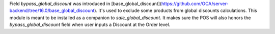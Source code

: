 Field `bypass_global_discount` was introduced in [base_global_discount](https://github.com/OCA/server-backend/tree/16.0/base_global_discount). It's used to exclude some products from global discounts calculations.
This module is meant to be installed as a companion to `sale_global_discount`. It makes sure the POS will also honors the `bypass_global_discount` field when user inputs a Discount at the Order level.
